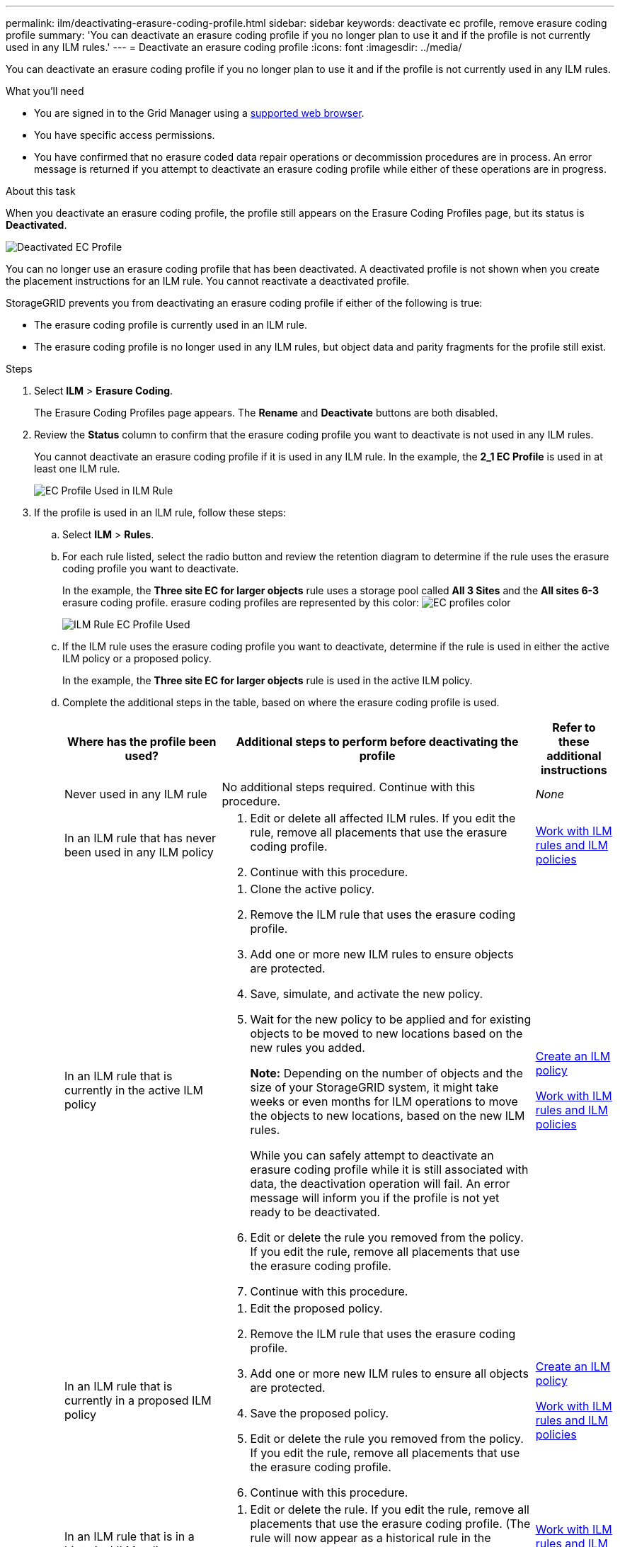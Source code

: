 ---
permalink: ilm/deactivating-erasure-coding-profile.html
sidebar: sidebar
keywords: deactivate ec profile, remove erasure coding profile
summary: 'You can deactivate an erasure coding profile if you no longer plan to use it and if the profile is not currently used in any ILM rules.'
---
= Deactivate an erasure coding profile
:icons: font
:imagesdir: ../media/

[.lead]
You can deactivate an erasure coding profile if you no longer plan to use it and if the profile is not currently used in any ILM rules.

.What you'll need

* You are signed in to the Grid Manager using a xref:../admin/web-browser-requirements.adoc[supported web browser].
* You have specific access permissions.
* You have confirmed that no erasure coded data repair operations or decommission procedures are in process. An error message is returned if you attempt to deactivate an erasure coding profile while either of these operations are in progress.

.About this task
When you deactivate an erasure coding profile, the profile still appears on the Erasure Coding Profiles page, but its status is *Deactivated*.

image::../media/deactivated_ec_profile.png[Deactivated EC Profile]

You can no longer use an erasure coding profile that has been deactivated. A deactivated profile is not shown when you create the placement instructions for an ILM rule. You cannot reactivate a deactivated profile.

StorageGRID prevents you from deactivating an erasure coding profile if either of the following is true:

* The erasure coding profile is currently used in an ILM rule.
* The erasure coding profile is no longer used in any ILM rules, but object data and parity fragments for the profile still exist.

.Steps

. Select *ILM* > *Erasure Coding*.
+
The Erasure Coding Profiles page appears. The *Rename* and *Deactivate* buttons are both disabled.

. Review the *Status* column to confirm that the erasure coding profile you want to deactivate is not used in any ILM rules.
+
You cannot deactivate an erasure coding profile if it is used in any ILM rule. In the example, the *2_1 EC Profile* is used in at least one ILM rule.
+
image::../media/ec_profile_used_in_ilm_rule.png[EC Profile Used in ILM Rule]

. If the profile is used in an ILM rule, follow these steps:
 .. Select *ILM* > *Rules*.
 .. For each rule listed, select the radio button and review the retention diagram to determine if the rule uses the erasure coding profile you want to deactivate.
+
In the example, the *Three site EC for larger objects* rule uses a storage pool called *All 3 Sites* and the *All sites 6-3* erasure coding profile. erasure coding profiles are represented by this color: image:../media/retention_diag_ec_copy_color.png[EC profiles color]
+
image::../media/ilm_rule_ec_profile_used.png[ILM Rule EC Profile Used]

 .. If the ILM rule uses the erasure coding profile you want to deactivate, determine if the rule is used in either the active ILM policy or a proposed policy.
+
In the example, the *Three site EC for larger objects* rule is used in the active ILM policy.

 .. Complete the additional steps in the table, based on where the erasure coding profile is used.
+
[cols="2a,4a,1a" options="header"]
|===
| Where has the profile been used?| Additional steps to perform before deactivating the profile| Refer to these additional instructions

|Never used in any ILM rule
|No additional steps required. Continue with this procedure.
|_None_

|In an ILM rule that has never been used in any ILM policy
|
. Edit or delete all affected ILM rules. If you edit the rule, remove all placements that use the erasure coding profile.
. Continue with this procedure.

|xref:working-with-ilm-rules-and-ilm-policies.adoc[Work with ILM rules and ILM policies]

|In an ILM rule that is currently in the active ILM policy
|
. Clone the active policy.
. Remove the ILM rule that uses the erasure coding profile.
. Add one or more new ILM rules to ensure objects are protected.
. Save, simulate, and activate the new policy.
. Wait for the new policy to be applied and for existing objects to be moved to new locations based on the new rules you added.
+
*Note:* Depending on the number of objects and the size of your StorageGRID system, it might take weeks or even months for ILM operations to move the objects to new locations, based on the new ILM rules.
+
While you can safely attempt to deactivate an erasure coding profile while it is still associated with data, the deactivation operation will fail. An error message will inform you if the profile is not yet ready to be deactivated.

. Edit or delete the rule you removed from the policy. If you edit the rule, remove all placements that use the erasure coding profile.
. Continue with this procedure.
|
xref:creating-ilm-policy.adoc[Create an ILM policy]

xref:working-with-ilm-rules-and-ilm-policies.adoc[Work with ILM rules and ILM policies]

|In an ILM rule that is currently in a proposed ILM policy
|
. Edit the proposed policy.
. Remove the ILM rule that uses the erasure coding profile.
. Add one or more new ILM rules to ensure all objects are protected.
. Save the proposed policy.
. Edit or delete the rule you removed from the policy. If you edit the rule, remove all placements that use the erasure coding profile.
. Continue with this procedure.
|
xref:creating-ilm-policy.adoc[Create an ILM policy]

xref:working-with-ilm-rules-and-ilm-policies.adoc[Work with ILM rules and ILM policies]

|In an ILM rule that is in a historical ILM policy
|
. Edit or delete the rule. If you edit the rule, remove all placements that use the erasure coding profile. (The rule will now appear as a historical rule in the historical policy.)
. Continue with this procedure.
|xref:working-with-ilm-rules-and-ilm-policies.adoc[Work with ILM rules and ILM policies]

|===

 .. Refresh the Erasure Coding Profiles page to ensure that the profile is not used in an ILM rule.
. If the profile is not used in an ILM rule, select the radio button and select *Deactivate*.
+
The Deactivate EC Profile dialog box appears.

. If you are sure you want to deactivate the profile, select *Deactivate*.
 ** If StorageGRID is able to deactivate the erasure coding profile, its status is *Deactivated*. You can no longer select this profile for any ILM rule.
 ** If StorageGRID is not able to deactivate the profile, an error message appears. For example, an error message appears if object data is still associated with this profile. You might need to wait several weeks before trying the deactivation process again.
